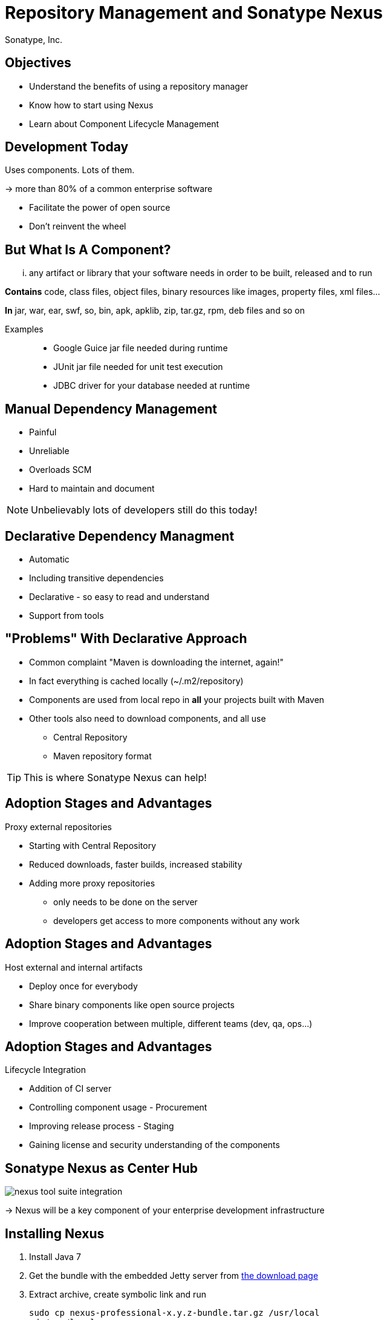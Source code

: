 = Repository Management and Sonatype Nexus
:author:   Sonatype, Inc.
:max-width: 45em
:icons:
:toc!:
:slidetitleindentcar: 
:copyright: Copyright 2011-present, Sonatype Inc. All Rights Reserved.


== Objectives

* Understand the benefits of using a repository manager

* Know how to start using Nexus

* Learn about Component Lifecycle Management 

== Development Today

Uses components. Lots of them.

-> more than 80% of a common enterprise software 

* Facilitate the power of open source

* Don't reinvent the wheel

== But What Is A Component? 

... any artifact or library that your software needs in
order to be built, released and to run

*Contains* code, class files, object files, binary resources like
images, property files, xml files...

*In* jar, war, ear, swf, so, bin, apk, apklib, zip, tar.gz, rpm, deb files and so on

Examples::

* Google Guice jar file needed during runtime

* JUnit jar file needed for unit test execution

* JDBC driver for your database needed at runtime

== Manual Dependency Management

* Painful

* Unreliable

* Overloads SCM

* Hard to maintain and document

NOTE: Unbelievably lots of developers still do this today!

== Declarative Dependency Managment

* Automatic

* Including transitive dependencies

* Declarative - so easy to read and understand

* Support from tools

== "Problems" With Declarative Approach

* Common complaint "Maven is downloading the internet, again!"

* In fact everything is cached locally (~/.m2/repository) 

* Components are used from local repo in *all* your projects built
  with Maven

* Other tools also need to download components, and all use

** Central Repository

** Maven repository format

TIP: This is where Sonatype Nexus can help!

== Adoption Stages and Advantages

Proxy external repositories

* Starting with Central Repository
 
* Reduced downloads, faster builds, increased stability

* Adding more proxy repositories

** only needs to be done on the server

** developers get access to more components without any work

== Adoption Stages and Advantages

Host external and internal artifacts

* Deploy once for everybody

* Share binary components like open source projects

* Improve cooperation between multiple, different teams (dev, qa,
   ops...)

== Adoption Stages and Advantages

Lifecycle Integration

* Addition of CI server

* Controlling component usage - Procurement

* Improving release process - Staging

* Gaining license and security understanding of the components 

== Sonatype Nexus as Center Hub

image::images/nexus-tool-suite-integration.png[scale=100]

-> Nexus will be a key component of your enterprise development
  infrastructure


== Installing Nexus

. Install Java 7

. Get the bundle with the embedded Jetty server from http://www.sonatype.org/nexus/go[the download
page]

. Extract archive, create symbolic link and run
+
----
sudo cp nexus-professional-x.y.z-bundle.tar.gz /usr/local
cd /usr/local
sudo tar xvzf nexus-professional-x.y.z-bundle.tar.gz
ln -s nexus-professional-x.y.z nexus
cd nexus
./bin/nexus console
----

. Go to http://localhost:8081/nexus and log in with admin/admin123

NOTE: Nexus Professional has enterprise benefits, but open source
edition is perfect for getting started. 

== Relationship Apache Maven and Nexus

Apache Maven introduced repository concept:

* storage for plugins

* and dependencies

All are retrieved from repositories on the internet, by the default
the http://search.maven.org[Central Repository]

* Nexus runs Open Source Repository Hosting OSSRH as input for the Central Repository

* Nexus can run as proxy on site for you

* Best of breed Maven Repository Manager MRM (and beyond)

TIP: Read more about the scale needed to run OSSRH http://www.sonatype.com/people/2012/04/how-can-we-prove-that-nexus-can-scale/[on
the blog.]

== Connecting Maven to Nexus

Establish system/user wide setting for Maven to use Nexus:

* modify/create ~/.m2/settings.xml to point to Nexus (see labs/settings/)

* build a few Maven projects

* see how it starts proxying 

----
<settings>
  <mirrors>
    <mirror>
      <id>nexus</id>
      <mirrorOf>*</mirrorOf>
      <url>http://localhost:8081/nexus/content/groups/public</url>
    </mirror>
  </mirrors>
  <profiles>
    <profile>
      <id>nexus</id>
      <repositories>
        <repository>
          <id>central</id>
          <url>http://central</url>
          <releases><enabled>true</enabled></releases>
          <snapshots><enabled>true</enabled></snapshots>
        </repository>
      </repositories>
     <pluginRepositories>
        <pluginRepository>
          <id>central</id>
          <url>http://central</url>
          <releases><enabled>true</enabled></releases>
          <snapshots><enabled>true</enabled></snapshots>
        </pluginRepository>
      </pluginRepositories>
    </profile>
  </profiles>
  <activeProfiles>
    <activeProfile>nexus</activeProfile>
  </activeProfiles>
</settings>
----

TIP: For other build tools this will be different.

== Component Coordinates

Structure storage for components using unique "GAV" coordinates: 

* *g* roupId, *a* rtifactId, *v* ersion - GAV

* optionally classifier and packaging

----
<dependency>
  <groupId>org.testng</groupId>
  <artifactId>testng</artifactId>
  <version>6.1.1</version>
</dependency>

<dependency>
  <groupId>com.google.inject</groupId>
  <artifactId>guice</artifactId>
  <version>3.0</version>
  <classifier>no_aop</classifier>
</dependency>

<dependency>
  <groupId>org.glassfish.admingui</groupId>
  <artifactId>war</artifactId>
  <version>10.0-b28</version>
  <type>war</type>
</dependency>
----

== Maven Repository Format

Uses the GAV component coordinates. Coordinates map to specific
locations in a Maven repository.

----
<dependency>
  <groupId>org.apache.camel</groupId>
  <artifactId>camel-core</artifactId>
  <version>3.4.1</version>
</dependency>
----

Maps to:

----
org/apache/camel/
                 camel-core/
                            3.4.1/
    camel-core-3.4.1.pom
    camel-core-3.4.1.jar
----

File names are created using

----
artifactId-version-classifier.packaging
----


Classifiers javadoc and sources are appended to file name: 
----
    camel-core-3.4.1-javadoc.jar
    camel-core-3.4.1-sources.jar
----

TIP: Other repository formats use a different structure, but the Maven
structure is understood and used by many tools.

== What is a Repository?

* Organized storage and access container for artifacts

* Uses artifact coordinates for structure

-> A Repository Manager helps with administration and usage

== Repository Manager Tasks

* Proxy and managing access to public repositories

* Storing components that are not in public repositories

* Managing releases and snapshots

* Controlling available and allowed dependencies

* Facilitate internal collaboration across components and teams

== Repository Manager Advantages

* Increased speed

* Reduced bandwidth usage

* Predictability

* Ability to control and audit - all components under your control

* Improved management of 3rd party artifacts

* Internal collaboration enabled

* Distribution of components made possible

== Nexus User Interface Tour

* Search for components, including advanced search

* View component details including security and license details

* Repositories

* Server administration

* Security 

== Proxying 

Public Group is exposed to users ->

* can be changed on server for all users

* takes security access rights into account

Examples:

* add an additional external proxy repository

* add an internal hosted repository

* manually deploy component into 3rd party hosted repository

TIP: Demo time!

== Release vs Snapshot Repositories

*Release Repositories*

* Store "point-in-time" Releases

* Releases never change

* Publish a Release -> Both the artifact and meta-data "live forever"

*Snapshot Repositories*

* Used for development-only

* Transient

* No promise SNAPSHOT artifacts will remain the same

TIP: Repositiory Groups merge them and expose the all under one URL.

== Deploying Internal Components

is when the benefits step up to the next level:

* Sharing of binary components and not specification documents

* No more building each others components

* End of large multi-module builds

* Choice of build system 


== Deployments with Maven...

----
mvn clean deploy
----

* pom.xml -> distributionManagement 

** snapshotRepository

** releaseRepository

* settings.xml -> server

== pom.xml - distributionManagement

----
  <distributionManagement>
    <repository>
      <id>nexus-releases</id>
      <url>http://localhost:8081/nexus/content/repositories/releases</url>
    </repository>
    <snapshotRepository>
      <id>nexus-snapshots</id>
      <url>http://localhost:8081/nexus/content/repositories/snapshots</url>
    </snapshotRepository>
  </distributionManagement>
----

== settings.xml - server

----
  <servers>
    <server>
      <id>nexus</id>
      <username>admin</username>
      <password>admin123</password>
    </server>
  </servers>
----

== Maven Deploy Plugin

Use the example project in labs/maven-deploy-example

----
mvn clean deploy
mvn versions:set -DnewVersion=1.0.0
mvn clean deploy
----

* Snapshot versions can be deployed multiple times.

* Releases only once.

Now components are available for everybody via the public group.

TIP: Your continuous integration server could do the deployment.

== Advanced Features

Procurement:: Control availability of components

Staging:: multi-step, controlled release process including reruns

Maven Settings Distribution:: via Nexus Maven Plugin

Security:: Enhanced LDAP, Atlassian Crowd

Other repository formats:: NuGet, Site, P2, OBR, YUM

== Distributed Deployments

Scale your organization, while maintaining performance for everybody! 

image::images/nexus-smart-proxy.png[scale=100]

Various scenarios and setups are common,  including:

* integration with component providers

* cooperation with external development teams

* component distribution to clients

== Component Lifecycle Management

Component lifecycle management can be defined as the *practice of*

* *analyzing*,
* *controlling*, and 
* *monitoring*

*the components used in your software development lifecycle*.

Sonatype CLM integration in 

* Hudson/Jenkins
* Eclipse
* Nexus
* ...

== Integrating with Nexus

* Lots of build tools can integrate with Maven repositories 

** Ant/Ivy, Gradle, SBT, Grails, ...

* All functionality is available in REST API

* Java Client for REST API available

* Plugin architecture with examples to create your own

== Want to learn more? 

* http://www.sonatype.org/nexus[Nexus Opens Source OSS website] 

* http://www.sonatype.com/Products/Nexus-Professional[Nexus
  Professional website]

* http://www.sonatype.com/Support/Videos[Screen cast recordings]

* http://links.sonatype.com/products/nexus/oss/docs[Repository
  Management with Nexus] - free book

* http://www.sonatype.com/nexus/free-trial[Nexus Professional
  Trial Bundle and Guide] - some examples can be used with Nexus OSS as well

* http://www.sonatype.org/nexus/participate[Mailing lists]

* https://links.sonatype.com/products/nexus/community-chat[Talk to the developers/support - HipChat]

* http://www.sonatype.com/Services/Training[Training classes]

